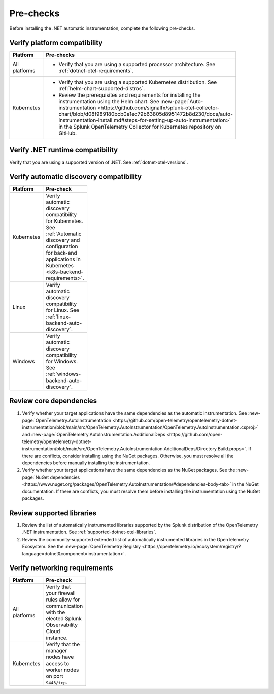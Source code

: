 .. _dotnet-pre-checks:

**********
Pre-checks
**********

.. meta::
    :description: A list of pre-checks for the user to complete before installing the .NET automatic instrumentation.

Before installing the .NET automatic instrumentation, complete the following pre-checks.

Verify platform compatibility
=============================

.. list-table::
    :widths: 25 75
    :width: 100
    :header-rows: 1

    * - Platform
      - Pre-checks
    * - All platforms
      - * Verify that you are using a supported processor architecture. See :ref:`dotnet-otel-requirements`.
    * - Kubernetes
      - * Verify that you are using a supported Kubernetes distribution. See :ref:`helm-chart-supported-distros`.

        * Review the prerequisites and requirements for installing the instrumentation using the Helm chart. See :new-page:`Auto-instrumentation <https://github.com/signalfx/splunk-otel-collector-chart/blob/d08f989180bcb0e1ec79b63805d8951472b8d230/docs/auto-instrumentation-install.md#steps-for-setting-up-auto-instrumentation>` in the Splunk OpenTelemetry Collector for Kubernetes repository on GitHub.

Verify .NET runtime compatibility
=================================

Verify that you are using a supported version of .NET. See :ref:`dotnet-otel-versions`.

Verify automatic discovery compatibility
========================================

.. list-table::
    :widths: 25 75
    :width: 100
    :header-rows: 1

    * - Platform
      - Pre-check
    * - Kubernetes
      - Verify automatic discovery compatibility for Kubernetes. See :ref:`Automatic discovery and configuration for back-end applications in Kubernetes <k8s-backend-requirements>`.
    * - Linux
      - Verify automatic discovery compatibility for Linux. See :ref:`linux-backend-auto-discovery`.
    * - Windows
      - Verify automatic discovery compatibility for Windows. See :ref:`windows-backend-auto-discovery`.

Review core dependencies
========================

#. Verify whether your target applications have the same dependencies as the automatic instrumentation. See :new-page:`OpenTelemetry.AutoInstrumentation <https://github.com/open-telemetry/opentelemetry-dotnet-instrumentation/blob/main/src/OpenTelemetry.AutoInstrumentation/OpenTelemetry.AutoInstrumentation.csproj>` and :new-page:`OpenTelemetry.AutoInstrumentation.AdditionalDeps <https://github.com/open-telemetry/opentelemetry-dotnet-instrumentation/blob/main/src/OpenTelemetry.AutoInstrumentation.AdditionalDeps/Directory.Build.props>`. If there are conflicts, consider installing using the NuGet packages. Otherwise, you must resolve all the dependencies before manually installing the instrumentation.

#. Verify whether your target applications have the same dependencies as the NuGet packages. See the :new-page:`NuGet dependencies <https://www.nuget.org/packages/OpenTelemetry.AutoInstrumentation/#dependencies-body-tab>` in the NuGet documentation. If there are conflicts, you must resolve them before installing the instrumentation using the NuGet packages.

Review supported libraries
==========================

#. Review the list of automatically instrumented libraries supported by the Splunk distribution of the OpenTelemetry .NET instrumentation. See :ref:`supported-dotnet-otel-libraries`.

#. Review the community-supported extended list of automatically instrumented libraries in the OpenTelemetry Ecosystem. See the :new-page:`OpenTelemetry Registry <https://opentelemetry.io/ecosystem/registry/?language=dotnet&component=instrumentation>`.

Verify networking requirements
==============================

.. list-table::
    :widths: 25 75
    :width: 100
    :header-rows: 1

    * - Platform
      - Pre-check
    * - All platforms
      - Verify that your firewall rules allow for communication with the elected Splunk Observability Cloud instance.
    * - Kubernetes
      - Verify that the manager nodes have access to worker nodes on port ``9443/tcp``.
